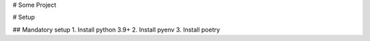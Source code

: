 # Some Project

# Setup 

## Mandatory setup
1. Install python 3.9+
2. Install pyenv
3. Install poetry 



